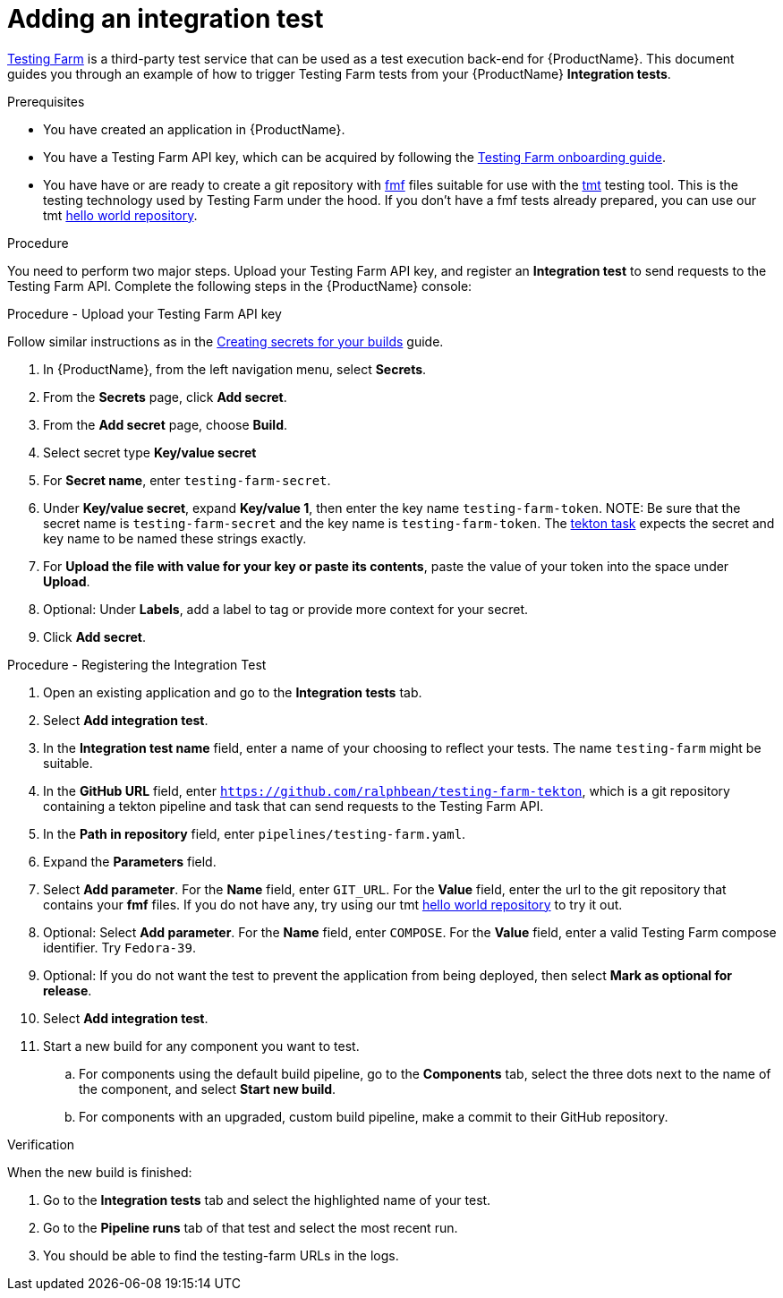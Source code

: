 = Adding an integration test

link:https://docs.testing-farm.io/[Testing Farm] is a third-party test service that can be used as a test execution back-end for {ProductName}. This document guides you through an example of how to trigger Testing Farm tests from your {ProductName} *Integration tests*.

.Prerequisites

* You have created an application in {ProductName}.
* You have a Testing Farm API key, which can be acquired by following the link:https://docs.testing-farm.io/Testing%20Farm/0.1/onboarding.html[Testing Farm onboarding guide].
* You have have or are ready to create a git repository with link:https://fmf.readthedocs.io/[fmf] files suitable for use with the link:https://tmt.readthedocs.io/[tmt] testing tool. This is the testing technology used by Testing Farm under the hood. If you don't have a fmf tests already prepared, you can use our tmt link:https://github.com/ralphbean/tmt-hello-world[hello world repository].

.Procedure

You need to perform two major steps. Upload your Testing Farm API key, and register an *Integration test* to send requests to the Testing Farm API. Complete the following steps in the {ProductName} console:

.Procedure - Upload your Testing Farm API key

Follow similar instructions as in the xref:how-to-guides/configuring-builds/proc_creating-secrets-for-your-builds.adoc[Creating secrets for your builds] guide.

. In {ProductName}, from the left navigation menu, select **Secrets**.
. From the **Secrets** page, click **Add secret**.
. From the **Add secret** page, choose **Build**.
. Select secret type **Key/value secret**
. For **Secret name**, enter `testing-farm-secret`.
. Under **Key/value secret**, expand **Key/value 1**, then enter the key name `testing-farm-token`.
NOTE: Be sure that the secret name is `testing-farm-secret` and the key name is `testing-farm-token`. The link:https://github.com/ralphbean/testing-farm-tekton/blob/main/tasks/testing-farm.yaml[tekton task] expects the secret and key name to be named these strings exactly.
. For **Upload the file with value for your key or paste its contents**, paste the value of your token into the space under **Upload**.
. Optional: Under **Labels**, add a label to tag or provide more context for your secret.
. Click **Add secret**.

.Procedure - Registering the Integration Test

. Open an existing application and go to the *Integration tests* tab.
. Select *Add integration test*.
. In the *Integration test name* field, enter a name of your choosing to reflect your tests. The name `testing-farm` might be suitable.
. In the *GitHub URL* field, enter `https://github.com/ralphbean/testing-farm-tekton`, which is a git repository containing a tekton pipeline and task that can send requests to the Testing Farm API.
. In the *Path in repository* field, enter `pipelines/testing-farm.yaml`.
. Expand the *Parameters* field.
. Select *Add parameter*. For the *Name* field, enter `GIT_URL`. For the *Value* field, enter the url to the git repository that contains your *fmf* files. If you do not have any, try using our tmt link:https://github.com/ralphbean/tmt-hello-world[hello world repository] to try it out.
. Optional: Select *Add parameter*. For the *Name* field, enter `COMPOSE`. For the *Value* field, enter a valid Testing Farm compose identifier. Try `Fedora-39`.
. Optional: If you do not want the test to prevent the application from being deployed, then select *Mark as optional for release*.
. Select *Add integration test*.
. Start a new build for any component you want to test.
.. For components using the default build pipeline, go to the *Components* tab, select the three dots next to the name of the component, and select *Start new build*.
.. For components with an upgraded, custom build pipeline, make a commit to their GitHub repository.

.Verification
When the new build is finished:

. Go to the *Integration tests* tab and select the highlighted name of your test.
. Go to the *Pipeline runs* tab of that test and select the most recent run.
. You should be able to find the testing-farm URLs in the logs.
